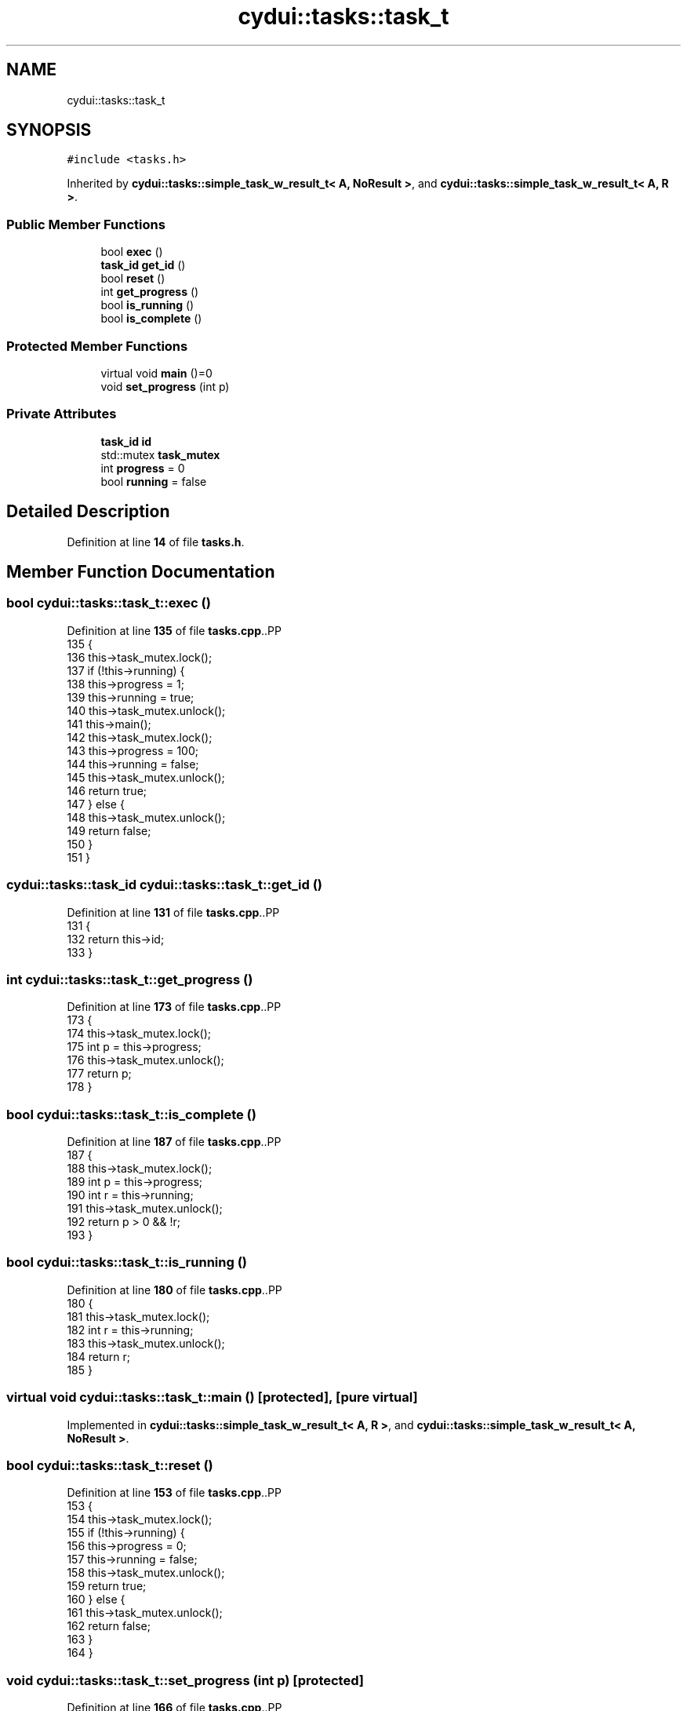 .TH "cydui::tasks::task_t" 3 "CYD-UI" \" -*- nroff -*-
.ad l
.nh
.SH NAME
cydui::tasks::task_t
.SH SYNOPSIS
.br
.PP
.PP
\fC#include <tasks\&.h>\fP
.PP
Inherited by \fBcydui::tasks::simple_task_w_result_t< A, NoResult >\fP, and \fBcydui::tasks::simple_task_w_result_t< A, R >\fP\&.
.SS "Public Member Functions"

.in +1c
.ti -1c
.RI "bool \fBexec\fP ()"
.br
.ti -1c
.RI "\fBtask_id\fP \fBget_id\fP ()"
.br
.ti -1c
.RI "bool \fBreset\fP ()"
.br
.ti -1c
.RI "int \fBget_progress\fP ()"
.br
.ti -1c
.RI "bool \fBis_running\fP ()"
.br
.ti -1c
.RI "bool \fBis_complete\fP ()"
.br
.in -1c
.SS "Protected Member Functions"

.in +1c
.ti -1c
.RI "virtual void \fBmain\fP ()=0"
.br
.ti -1c
.RI "void \fBset_progress\fP (int p)"
.br
.in -1c
.SS "Private Attributes"

.in +1c
.ti -1c
.RI "\fBtask_id\fP \fBid\fP"
.br
.ti -1c
.RI "std::mutex \fBtask_mutex\fP"
.br
.ti -1c
.RI "int \fBprogress\fP = 0"
.br
.ti -1c
.RI "bool \fBrunning\fP = false"
.br
.in -1c
.SH "Detailed Description"
.PP 
Definition at line \fB14\fP of file \fBtasks\&.h\fP\&.
.SH "Member Function Documentation"
.PP 
.SS "bool cydui::tasks::task_t::exec ()"

.PP
Definition at line \fB135\fP of file \fBtasks\&.cpp\fP\&..PP
.nf
135                             {
136   this\->task_mutex\&.lock();
137   if (!this\->running) {
138     this\->progress = 1;
139     this\->running = true;
140     this\->task_mutex\&.unlock();
141     this\->main();
142     this\->task_mutex\&.lock();
143     this\->progress = 100;
144     this\->running = false;
145     this\->task_mutex\&.unlock();
146     return true;
147   } else {
148     this\->task_mutex\&.unlock();
149     return false;
150   }
151 }
.fi

.SS "\fBcydui::tasks::task_id\fP cydui::tasks::task_t::get_id ()"

.PP
Definition at line \fB131\fP of file \fBtasks\&.cpp\fP\&..PP
.nf
131                                            {
132   return this\->id;
133 }
.fi

.SS "int cydui::tasks::task_t::get_progress ()"

.PP
Definition at line \fB173\fP of file \fBtasks\&.cpp\fP\&..PP
.nf
173                                    {
174   this\->task_mutex\&.lock();
175   int p = this\->progress;
176   this\->task_mutex\&.unlock();
177   return p;
178 }
.fi

.SS "bool cydui::tasks::task_t::is_complete ()"

.PP
Definition at line \fB187\fP of file \fBtasks\&.cpp\fP\&..PP
.nf
187                                    {
188   this\->task_mutex\&.lock();
189   int p = this\->progress;
190   int r = this\->running;
191   this\->task_mutex\&.unlock();
192   return p > 0 && !r;
193 }
.fi

.SS "bool cydui::tasks::task_t::is_running ()"

.PP
Definition at line \fB180\fP of file \fBtasks\&.cpp\fP\&..PP
.nf
180                                   {
181   this\->task_mutex\&.lock();
182   int r = this\->running;
183   this\->task_mutex\&.unlock();
184   return r;
185 }
.fi

.SS "virtual void cydui::tasks::task_t::main ()\fC [protected]\fP, \fC [pure virtual]\fP"

.PP
Implemented in \fBcydui::tasks::simple_task_w_result_t< A, R >\fP, and \fBcydui::tasks::simple_task_w_result_t< A, NoResult >\fP\&.
.SS "bool cydui::tasks::task_t::reset ()"

.PP
Definition at line \fB153\fP of file \fBtasks\&.cpp\fP\&..PP
.nf
153                              {
154   this\->task_mutex\&.lock();
155   if (!this\->running) {
156     this\->progress = 0;
157     this\->running = false;
158     this\->task_mutex\&.unlock();
159     return true;
160   } else {
161     this\->task_mutex\&.unlock();
162     return false;
163   }
164 }
.fi

.SS "void cydui::tasks::task_t::set_progress (int p)\fC [protected]\fP"

.PP
Definition at line \fB166\fP of file \fBtasks\&.cpp\fP\&..PP
.nf
166                                          {
167   this\->task_mutex\&.lock();
168   this\->progress = p;
169   this\->task_mutex\&.unlock();
170   cydui::events::emit<RedrawEvent>({});
171 }
.fi

.SH "Member Data Documentation"
.PP 
.SS "\fBtask_id\fP cydui::tasks::task_t::id\fC [private]\fP"

.PP
Definition at line \fB15\fP of file \fBtasks\&.h\fP\&.
.SS "int cydui::tasks::task_t::progress = 0\fC [private]\fP"

.PP
Definition at line \fB18\fP of file \fBtasks\&.h\fP\&.
.SS "bool cydui::tasks::task_t::running = false\fC [private]\fP"

.PP
Definition at line \fB19\fP of file \fBtasks\&.h\fP\&.
.SS "std::mutex cydui::tasks::task_t::task_mutex\fC [private]\fP"

.PP
Definition at line \fB16\fP of file \fBtasks\&.h\fP\&.

.SH "Author"
.PP 
Generated automatically by Doxygen for CYD-UI from the source code\&.
